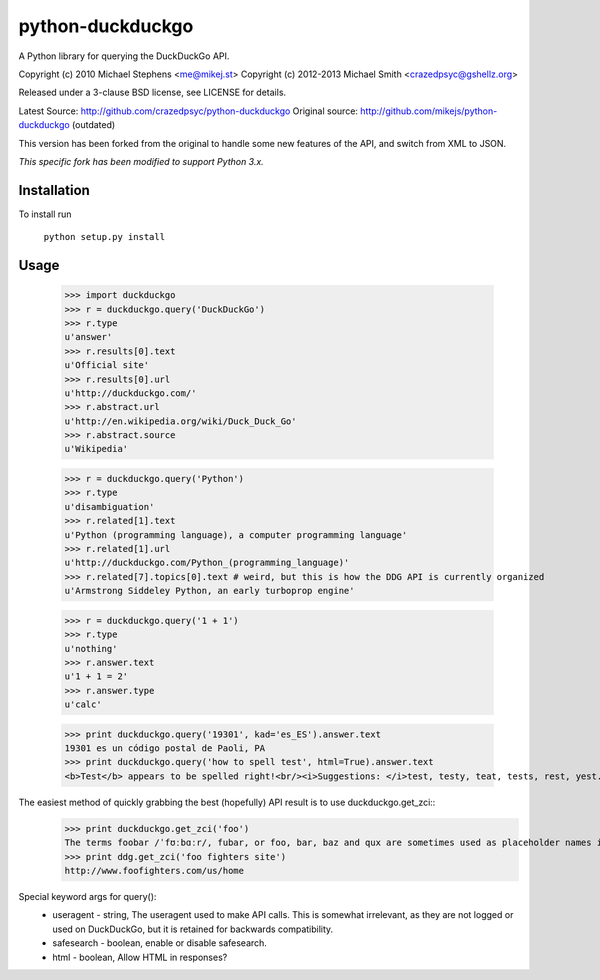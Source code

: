 ==================
python-duckduckgo
==================

A Python library for querying the DuckDuckGo API.

Copyright (c) 2010 Michael Stephens <me@mikej.st>
Copyright (c) 2012-2013 Michael Smith <crazedpsyc@gshellz.org>

Released under a 3-clause BSD license, see LICENSE for details.

Latest Source: http://github.com/crazedpsyc/python-duckduckgo
Original source: http://github.com/mikejs/python-duckduckgo (outdated)

This version has been forked from the original to handle some new features of
the API, and switch from XML to JSON.

*This specific fork has been modified to support Python 3.x.*

Installation
============

To install run

    ``python setup.py install``

Usage
=====

    >>> import duckduckgo
    >>> r = duckduckgo.query('DuckDuckGo')
    >>> r.type
    u'answer'
    >>> r.results[0].text
    u'Official site'
    >>> r.results[0].url
    u'http://duckduckgo.com/'
    >>> r.abstract.url
    u'http://en.wikipedia.org/wiki/Duck_Duck_Go'
    >>> r.abstract.source
    u'Wikipedia'

    >>> r = duckduckgo.query('Python')
    >>> r.type
    u'disambiguation'
    >>> r.related[1].text
    u'Python (programming language), a computer programming language'
    >>> r.related[1].url
    u'http://duckduckgo.com/Python_(programming_language)'
    >>> r.related[7].topics[0].text # weird, but this is how the DDG API is currently organized
    u'Armstrong Siddeley Python, an early turboprop engine'


    >>> r = duckduckgo.query('1 + 1')
    >>> r.type
    u'nothing'
    >>> r.answer.text
    u'1 + 1 = 2'
    >>> r.answer.type
    u'calc'

    >>> print duckduckgo.query('19301', kad='es_ES').answer.text
    19301 es un código postal de Paoli, PA
    >>> print duckduckgo.query('how to spell test', html=True).answer.text
    <b>Test</b> appears to be spelled right!<br/><i>Suggestions: </i>test, testy, teat, tests, rest, yest.

The easiest method of quickly grabbing the best (hopefully) API result is to use duckduckgo.get_zci::
    >>> print duckduckgo.get_zci('foo')
    The terms foobar /ˈfʊːbɑːr/, fubar, or foo, bar, baz and qux are sometimes used as placeholder names in computer programming or computer-related documentation. (https://en.wikipedia.org/wiki/Foobar)
    >>> print ddg.get_zci('foo fighters site')
    http://www.foofighters.com/us/home

Special keyword args for query():
 - useragent   - string, The useragent used to make API calls. This is somewhat irrelevant, as they are not logged or used on DuckDuckGo, but it is retained for backwards compatibility.
 - safesearch  - boolean, enable or disable safesearch.
 - html        - boolean, Allow HTML in responses?
